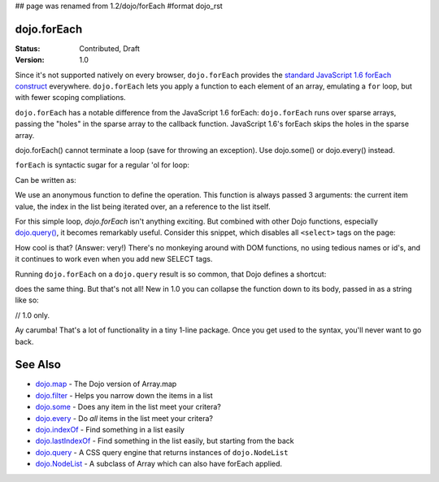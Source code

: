 ## page was renamed from 1.2/dojo/forEach
#format dojo_rst

dojo.forEach
============

:Status: Contributed, Draft
:Version: 1.0

Since it's not supported natively on every browser, ``dojo.forEach`` provides the `standard JavaScript 1.6 forEach construct <https://developer.mozilla.org/En/Core_JavaScript_1.5_Reference:Objects:Array:forEach>`_ everywhere. ``dojo.forEach`` lets you apply a function to each element of an array, emulating a ``for`` loop, but with fewer scoping compliations. 

``dojo.forEach`` has a notable difference from the JavaScript 1.6 forEach: ``dojo.forEach`` runs over sparse arrays, passing the "holes" in the sparse array to the callback function. JavaScript 1.6's forEach skips the holes in the sparse array.

dojo.forEach() cannot terminate a loop (save for throwing an exception). Use dojo.some() or dojo.every() instead.

``forEach`` is syntactic sugar for a regular 'ol for loop:

.. code-block :: javascript
  :linenos:

  for(var i=0; i<queueEntries.length; i++){
    console.debug(queueEntries[i], "at index", i);
  }

Can be written as:

.. code-block :: javascript
  :linenos:

  dojo.forEach(queueEntries, function(entry, i){
    console.debug(entry, "at index", i);
  });

We use an anonymous function to define the operation. This function is always passed 3 arguments: the current item value, the index in the list being iterated over, an a reference to the list itself.

For this simple loop, `dojo.forEach` isn't anything exciting. But combined with other Dojo functions, especially `dojo.query() <dojo/query>`_, it becomes remarkably useful. Consider this snippet, which disables all ``<select>`` tags on the page:

.. code-block :: javascript
  :linenos:

  dojo.forEach(
    dojo.query("select"),
    function(selectTag) {
      selectTag.disabled = true;
    }
  );

How cool is that? (Answer: very!) There's no monkeying around with DOM functions, no using tedious names or id's, and it continues to work even when you add new SELECT tags.

Running ``dojo.forEach`` on a ``dojo.query`` result is so common, that Dojo defines a shortcut:

.. code-block :: javascript
  :linenos:

  dojo.query("select").forEach(function(selectTag){
      selectTag.disabled = true;
  });

does the same thing. But that's not all! New in 1.0 you can collapse the function down to its body, passed in as a string like so:

// 1.0 only.

.. code-block :: javascript
  :linenos:
  
  dojo.query("select").forEach("item.disabled = true;");

Ay carumba! That's a lot of functionality in a tiny 1-line package. Once you get used to the syntax, you'll never want to go back.

See Also
========
- `dojo.map <dojo/map>`_ - The Dojo version of Array.map
- `dojo.filter <dojo/filter>`_ - Helps you narrow down the items in a list
- `dojo.some <dojo/some>`_ - Does any item in the list meet your critera?
- `dojo.every <dojo/every>`_ - Do *all* items in the list meet your critera?
- `dojo.indexOf <dojo/indexOf>`_ - Find something in a list easily
- `dojo.lastIndexOf <dojo/lastIndexOf>`_ - Find something in the list easily, but starting from the back
- `dojo.query <dojo/query>`_ - A CSS query engine that returns instances of ``dojo.NodeList``
- `dojo.NodeList <dojo/NodeList>`_ - A subclass of Array which can also have forEach applied.
